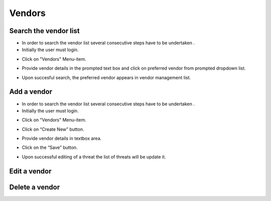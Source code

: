 ========
Vendors
========

Search the vendor list
------------------------

- In order to search the vendor list several consecutive steps have to be undertaken .
- Initially the user must login.

.. image:: assets/Log_4.png

- Click on "Vendors" Menu-item.

.. image:: assets/vl.png

- Provide vendor details in the prompted text box and click on preferred vendor from prompted dropdown list.

.. image:: assets/vl_2.png

- Upon succesful search, the preferred vendor appears in vendor management list.

.. image:: assets/vl_3.png


Add a vendor
------------
- In order to search the vendor list several consecutive steps have to be undertaken .
- Initially the user must login.

.. image:: assets/Log_4.png

- Click on "Vendors" Menu-item.

.. image:: assets/vl.png

- Click on “Create New” button.

.. image:: assets/ed_v.png

- Provide vendor details in textbox area. 

.. image:: assets/ed_v_1.png

- Click on the “Save” button.

.. image:: assets/ed_v_2.png

- Upon successful editing of a threat the list of threats will be update it.

.. image:: assets/ed_v_2.png

Edit a vendor
------------


Delete a vendor
------------

